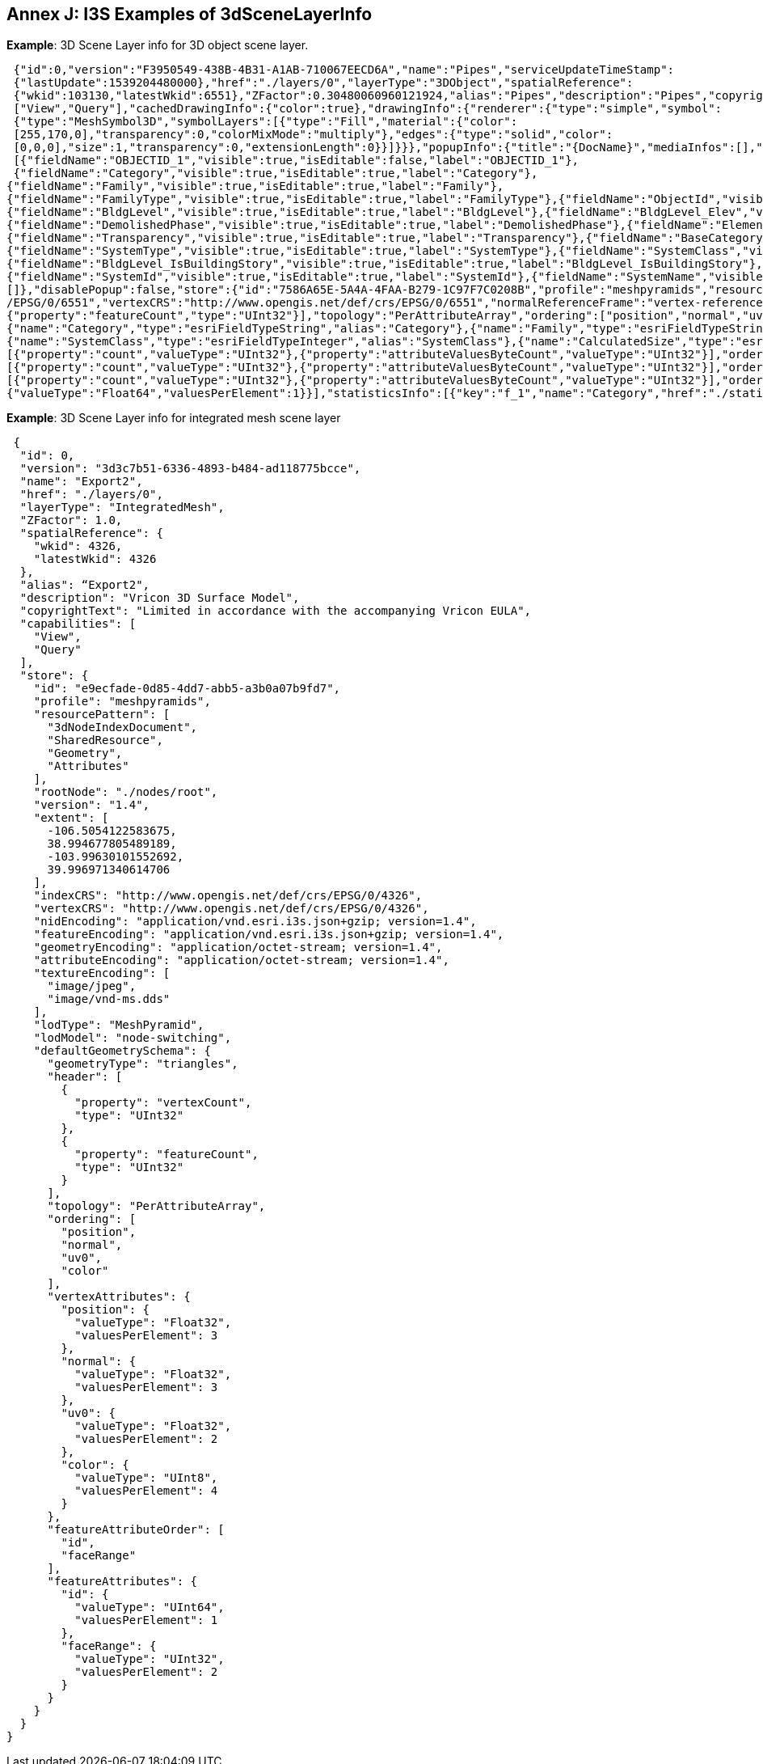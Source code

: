 [annex-j]
:appendix-caption: Annex J

== Annex J: I3S Examples of 3dSceneLayerInfo

*Example*: 3D Scene Layer info for 3D object scene layer.

```json

 {"id":0,"version":"F3950549-438B-4B31-A1AB-710067EECD6A","name":"Pipes","serviceUpdateTimeStamp":
 {"lastUpdate":1539204480000},"href":"./layers/0","layerType":"3DObject","spatialReference":
 {"wkid":103130,"latestWkid":6551},"ZFactor":0.30480060960121924,"alias":"Pipes","description":"Pipes","copyrightText":"","capabilities":
 ["View","Query"],"cachedDrawingInfo":{"color":true},"drawingInfo":{"renderer":{"type":"simple","symbol":
 {"type":"MeshSymbol3D","symbolLayers":[{"type":"Fill","material":{"color":
 [255,170,0],"transparency":0,"colorMixMode":"multiply"},"edges":{"type":"solid","color":
 [0,0,0],"size":1,"transparency":0,"extensionLength":0}}]}}},"popupInfo":{"title":"{DocName}","mediaInfos":[],"fieldInfos":
 [{"fieldName":"OBJECTID_1","visible":true,"isEditable":false,"label":"OBJECTID_1"},
 {"fieldName":"Category","visible":true,"isEditable":true,"label":"Category"},
{"fieldName":"Family","visible":true,"isEditable":true,"label":"Family"},
{"fieldName":"FamilyType","visible":true,"isEditable":true,"label":"FamilyType"},{"fieldName":"ObjectId","visible":true,"isEditable":true,"label":"ObjectId"},
{"fieldName":"BldgLevel","visible":true,"isEditable":true,"label":"BldgLevel"},{"fieldName":"BldgLevel_Elev","visible":true,"isEditable":true,"label":"BldgLevel_Elev"},{"fieldName":"BldgLevel_IsBuildingStory","visible":true,"isEditable":true,"label":"BldgLevel_IsBuildingStory"},{"fieldName":"BldgLevel_RoomOffset","visible":true,"isEditable":true,"label":"BldgLevel_RoomOffset"},{"fieldName":"CreatedPhase","visible":true,"isEditable":true,"label":"CreatedPhase"},
{"fieldName":"DemolishedPhase","visible":true,"isEditable":true,"label":"DemolishedPhase"},{"fieldName":"ElementType","visible":true,"isEditable":true,"label":"ElementType"},{"fieldName":"Discipline","visible":true,"isEditable":true,"label":"Discipline"},{"fieldName":"Function","visible":true,"isEditable":true,"label":"Function"},{"fieldName":"DocPath","visible":true,"isEditable":true,"label":"DocPath"},{"fieldName":"DocVer","visible":true,"isEditable":true,"label":"DocVer"},{"fieldName":"DocUpdate","visible":true,"isEditable":true,"label":"DocUpdate"},
{"fieldName":"Transparency","visible":true,"isEditable":true,"label":"Transparency"},{"fieldName":"BaseCategory","visible":true,"isEditable":true,"label":"BaseCategory"},{"fieldName":"AssemblyCode","visible":true,"isEditable":true,"label":"AssemblyCode"},{"fieldName":"AssemblyDesc","visible":true,"isEditable":true,"label":"AssemblyDesc"},{"fieldName":"OmniClass","visible":true,"isEditable":true,"label":"OmniClass"},{"fieldName":"OmniClassDescription","visible":true,"isEditable":true,"label":"OmniClassDescription"},{"fieldName":"Mark","visible":true,"isEditable":true,"label":"Mark"},{"fieldName":"Typ_Mark","visible":true,"isEditable":true,"label":"Typ_Mark"},{"fieldName":"DocName","visible":true,"isEditable":true,"label":"DocName"},{"fieldName":"WidthDiameter","visible":true,"isEditable":true,"label":"WidthDiameter"},{"fieldName":"SystemId","visible":true,"isEditable":true,"label":"SystemId"},{"fieldName":"SystemName","visible":true,"isEditable":true,"label":"SystemName"},
{"fieldName":"SystemType","visible":true,"isEditable":true,"label":"SystemType"},{"fieldName":"SystemClass","visible":true,"isEditable":true,"label":"SystemClass"},{"fieldName":"CalculatedSize","visible":true,"isEditable":true,"label":"CalculatedSize"},{"fieldName":"Comments","visible":true,"isEditable":true,"label":"Comments"},{"fieldName":"Flow","visible":true,"isEditable":true,"label":"Flow"}],"popupElements":[{"fieldInfos":[{"fieldName":"OBJECTID_1","visible":true,"isEditable":false,"label":"OBJECTID_1"},{"fieldName":"Category","visible":true,"isEditable":true,"label":"Category"},{"fieldName":"Family","visible":true,"isEditable":true,"label":"Family"},{"fieldName":"FamilyType","visible":true,"isEditable":true,"label":"FamilyType"},{"fieldName":"ObjectId","visible":true,"isEditable":true,"label":"ObjectId"},{"fieldName":"BldgLevel","visible":true,"isEditable":true,"label":"BldgLevel"},{"fieldName":"BldgLevel_Elev","visible":true,"isEditable":true,"label":"BldgLevel_Elev"},
{"fieldName":"BldgLevel_IsBuildingStory","visible":true,"isEditable":true,"label":"BldgLevel_IsBuildingStory"},{"fieldName":"BldgLevel_RoomOffset","visible":true,"isEditable":true,"label":"BldgLevel_RoomOffset"},{"fieldName":"CreatedPhase","visible":true,"isEditable":true,"label":"CreatedPhase"},{"fieldName":"DemolishedPhase","visible":true,"isEditable":true,"label":"DemolishedPhase"},{"fieldName":"ElementType","visible":true,"isEditable":true,"label":"ElementType"},{"fieldName":"Discipline","visible":true,"isEditable":true,"label":"Discipline"},{"fieldName":"Function","visible":true,"isEditable":true,"label":"Function"},{"fieldName":"DocPath","visible":true,"isEditable":true,"label":"DocPath"},{"fieldName":"DocVer","visible":true,"isEditable":true,"label":"DocVer"},{"fieldName":"DocUpdate","visible":true,"isEditable":true,"label":"DocUpdate"},{"fieldName":"Transparency","visible":true,"isEditable":true,"label":"Transparency"},{"fieldName":"BaseCategory","visible":true,"isEditable":true,"label":"BaseCategory"},{"fieldName":"AssemblyCode","visible":true,"isEditable":true,"label":"AssemblyCode"},{"fieldName":"AssemblyDesc","visible":true,"isEditable":true,"label":"AssemblyDesc"},{"fieldName":"OmniClass","visible":true,"isEditable":true,"label":"OmniClass"},{"fieldName":"OmniClassDescription","visible":true,"isEditable":true,"label":"OmniClassDescription"},{"fieldName":"Mark","visible":true,"isEditable":true,"label":"Mark"},{"fieldName":"Typ_Mark","visible":true,"isEditable":true,"label":"Typ_Mark"},{"fieldName":"DocName","visible":true,"isEditable":true,"label":"DocName"},{"fieldName":"WidthDiameter","visible":true,"isEditable":true,"label":"WidthDiameter"},
{"fieldName":"SystemId","visible":true,"isEditable":true,"label":"SystemId"},{"fieldName":"SystemName","visible":true,"isEditable":true,"label":"SystemName"},{"fieldName":"SystemType","visible":true,"isEditable":true,"label":"SystemType"},{"fieldName":"SystemClass","visible":true,"isEditable":true,"label":"SystemClass"},{"fieldName":"CalculatedSize","visible":true,"isEditable":true,"label":"CalculatedSize"},{"fieldName":"Comments","visible":true,"isEditable":true,"label":"Comments"},{"fieldName":"Flow","visible":true,"isEditable":true,"label":"Flow"}],"type":"fields"}],"expressionInfos":
[]},"disablePopup":false,"store":{"id":"7586A65E-5A4A-4FAA-B279-1C97F7C0208B","profile":"meshpyramids","resourcePattern":["3dNodeIndexDocument","Attributes","SharedResource","Geometry"],"rootNode":"./nodes/root","version":"1.6","extent":[1816831.76067100465,731679.422988593578,1816950.00551325083,731840.359674587846],"indexCRS":"http://www.opengis.net/def/crs
/EPSG/0/6551","vertexCRS":"http://www.opengis.net/def/crs/EPSG/0/6551","normalReferenceFrame":"vertex-reference-frame","nidEncoding":"application/vnd.esri.i3s.json+gzip; version=1.6","featureEncoding":"application/vnd.esri.i3s.json+gzip; version=1.6","geometryEncoding":"application/octet-stream; version=1.6","attributeEncoding":"application/octet-stream; version=1.6","lodType":"MeshPyramid","lodModel":"node-switching","defaultGeometrySchema":{"geometryType":"triangles","header":[{"property":"vertexCount","type":"UInt32"},
{"property":"featureCount","type":"UInt32"}],"topology":"PerAttributeArray","ordering":["position","normal","uv0","color"],"vertexAttributes":{"position":{"valueType":"Float32","valuesPerElement":3},"normal":{"valueType":"Float32","valuesPerElement":3},"uv0":{"valueType":"Float32","valuesPerElement":2},"color":{"valueType":"UInt8","valuesPerElement":4}},"featureAttributeOrder":["id","faceRange"],"featureAttributes":{"id":{"valueType":"UInt64","valuesPerElement":1},"faceRange":{"valueType":"UInt32","valuesPerElement":2}}},"textureEncoding":["image/jpeg","image/vnd-ms.dds"]},"fields":[{"name":"OBJECTID_1","type":"esriFieldTypeOID","alias":"OBJECTID_1"},
{"name":"Category","type":"esriFieldTypeString","alias":"Category"},{"name":"Family","type":"esriFieldTypeString","alias":"Family"},{"name":"FamilyType","type":"esriFieldTypeString","alias":"FamilyType"},{"name":"ObjectId","type":"esriFieldTypeString","alias":"ObjectId"},{"name":"BldgLevel","type":"esriFieldTypeInteger","alias":"BldgLevel"},{"name":"BldgLevel_Elev","type":"esriFieldTypeDouble","alias":"BldgLevel_Elev"},{"name":"BldgLevel_IsBuildingStory","type":"esriFieldTypeSmallInteger","alias":"BldgLevel_IsBuildingStory"},{"name":"BldgLevel_RoomOffset","type":"esriFieldTypeDouble","alias":"BldgLevel_RoomOffset"},{"name":"CreatedPhase","type":"esriFieldTypeInteger","alias":"CreatedPhase"},{"name":"DemolishedPhase","type":"esriFieldTypeInteger","alias":"DemolishedPhase"},{"name":"ElementType","type":"esriFieldTypeString","alias":"ElementType"},{"name":"Discipline","type":"esriFieldTypeString","alias":"Discipline"},{"name":"Function","type":"esriFieldTypeInteger","alias":"Function"},{"name":"DocPath","type":"esriFieldTypeString","alias":"DocPath"},{"name":"DocVer","type":"esriFieldTypeString","alias":"DocVer"},{"name":"DocUpdate","type":"esriFieldTypeDate","alias":"DocUpdate"},{"name":"Transparency","type":"esriFieldTypeDouble","alias":"Transparency"},{"name":"BaseCategory","type":"esriFieldTypeString","alias":"BaseCategory"},{"name":"AssemblyCode","type":"esriFieldTypeString","alias":"AssemblyCode"},{"name":"AssemblyDesc","type":"esriFieldTypeString","alias":"AssemblyDesc"},{"name":"OmniClass","type":"esriFieldTypeString","alias":"OmniClass"},{"name":"OmniClassDescription","type":"esriFieldTypeString","alias":"OmniClassDescription"},{"name":"Mark","type":"esriFieldTypeString","alias":"Mark"},{"name":"Typ_Mark","type":"esriFieldTypeString","alias":"Typ_Mark"},{"name":"DocName","type":"esriFieldTypeString","alias":"DocName"},{"name":"WidthDiameter","type":"esriFieldTypeDouble","alias":"WidthDiameter"},{"name":"SystemId","type":"esriFieldTypeString","alias":"SystemId"},{"name":"SystemName","type":"esriFieldTypeString","alias":"SystemName"},{"name":"SystemType","type":"esriFieldTypeString","alias":"SystemType"},
{"name":"SystemClass","type":"esriFieldTypeInteger","alias":"SystemClass"},{"name":"CalculatedSize","type":"esriFieldTypeString","alias":"CalculatedSize"},{"name":"Comments","type":"esriFieldTypeString","alias":"Comments"},{"name":"Flow","type":"esriFieldTypeDouble","alias":"Flow"}],"attributeStorageInfo":[{"key":"f_0","name":"OBJECTID_1","header":[{"property":"count","valueType":"UInt32"}],"ordering":["ObjectIds"],"objectIds":{"valueType":"UInt32","valuesPerElement":1}},{"key":"f_1","name":"Category","header":[{"property":"count","valueType":"UInt32"},{"property":"attributeValuesByteCount","valueType":"UInt32"}],"ordering":["attributeByteCounts","attributeValues"],"attributeByteCounts":{"valueType":"UInt32","valuesPerElement":1},"attributeValues":{"valueType":"String","encoding":"UTF-8","valuesPerElement":1}},{"key":"f_2","name":"Family","header":[{"property":"count","valueType":"UInt32"},{"property":"attributeValuesByteCount","valueType":"UInt32"}],"ordering":["attributeByteCounts","attributeValues"],"attributeByteCounts":{"valueType":"UInt32","valuesPerElement":1},"attributeValues":{"valueType":"String","encoding":"UTF-8","valuesPerElement":1}},{"key":"f_3","name":"FamilyType","header":
[{"property":"count","valueType":"UInt32"},{"property":"attributeValuesByteCount","valueType":"UInt32"}],"ordering":["attributeByteCounts","attributeValues"],"attributeByteCounts":{"valueType":"UInt32","valuesPerElement":1},"attributeValues":{"valueType":"String","encoding":"UTF-8","valuesPerElement":1}},{"key":"f_4","name":"ObjectId","header":[{"property":"count","valueType":"UInt32"},{"property":"attributeValuesByteCount","valueType":"UInt32"}],"ordering":["attributeByteCounts","attributeValues"],"attributeByteCounts":{"valueType":"UInt32","valuesPerElement":1},"attributeValues":{"valueType":"String","encoding":"UTF-8","valuesPerElement":1}},{"key":"f_5","name":"BldgLevel","header":[{"property":"count","valueType":"UInt32"}],"ordering":["attributeValues"],"attributeValues":{"valueType":"Int32","valuesPerElement":1}},{"key":"f_6","name":"BldgLevel_Elev","header":[{"property":"count","valueType":"UInt32"}],"ordering":["attributeValues"],"attributeValues":{"valueType":"Float64","valuesPerElement":1}},{"key":"f_7","name":"BldgLevel_IsBuildingStory","header":[{"property":"count","valueType":"UInt32"}],"ordering":["attributeValues"],"attributeValues":{"valueType":"Int16","valuesPerElement":1}},{"key":"f_8","name":"BldgLevel_RoomOffset","header":[{"property":"count","valueType":"UInt32"}],"ordering":["attributeValues"],"attributeValues":{"valueType":"Float64","valuesPerElement":1}},{"key":"f_9","name":"CreatedPhase","header":[{"property":"count","valueType":"UInt32"}],"ordering":["attributeValues"],"attributeValues":{"valueType":"Int32","valuesPerElement":1}},{"key":"f_10","name":"DemolishedPhase","header":[{"property":"count","valueType":"UInt32"}],"ordering":["attributeValues"],"attributeValues":{"valueType":"Int32","valuesPerElement":1}},{"key":"f_11","name":"ElementType","header":[{"property":"count","valueType":"UInt32"},{"property":"attributeValuesByteCount","valueType":"UInt32"}],"ordering":["attributeByteCounts","attributeValues"],"attributeByteCounts":{"valueType":"UInt32","valuesPerElement":1},"attributeValues":{"valueType":"String","encoding":"UTF-8","valuesPerElement":1}},{"key":"f_12","name":"Discipline","header":
[{"property":"count","valueType":"UInt32"},{"property":"attributeValuesByteCount","valueType":"UInt32"}],"ordering":["attributeByteCounts","attributeValues"],"attributeByteCounts":{"valueType":"UInt32","valuesPerElement":1},"attributeValues":{"valueType":"String","encoding":"UTF-8","valuesPerElement":1}},{"key":"f_13","name":"Function","header":[{"property":"count","valueType":"UInt32"}],"ordering":["attributeValues"],"attributeValues":{"valueType":"Int32","valuesPerElement":1}},{"key":"f_14","name":"DocPath","header":[{"property":"count","valueType":"UInt32"},{"property":"attributeValuesByteCount","valueType":"UInt32"}],"ordering":["attributeByteCounts","attributeValues"],"attributeByteCounts":{"valueType":"UInt32","valuesPerElement":1},"attributeValues":{"valueType":"String","encoding":"UTF-8","valuesPerElement":1}},{"key":"f_15","name":"DocVer","header":[{"property":"count","valueType":"UInt32"},{"property":"attributeValuesByteCount","valueType":"UInt32"}],"ordering":["attributeByteCounts","attributeValues"],"attributeByteCounts":{"valueType":"UInt32","valuesPerElement":1},"attributeValues":{"valueType":"String","encoding":"UTF-8","valuesPerElement":1}},{"key":"f_16","name":"DocUpdate","header":[{"property":"count","valueType":"UInt32"},{"property":"attributeValuesByteCount","valueType":"UInt32"}],"ordering":["attributeByteCounts","attributeValues"],"attributeByteCounts":{"valueType":"UInt32","valuesPerElement":1},"attributeValues":{"valueType":"String","encoding":"UTF-8","valuesPerElement":1}},{"key":"f_17","name":"Transparency","header":[{"property":"count","valueType":"UInt32"}],"ordering":["attributeValues"],"attributeValues":{"valueType":"Float64","valuesPerElement":1}},{"key":"f_18","name":"BaseCategory","header":[{"property":"count","valueType":"UInt32"},{"property":"attributeValuesByteCount","valueType":"UInt32"}],"ordering":["attributeByteCounts","attributeValues"],"attributeByteCounts":{"valueType":"UInt32","valuesPerElement":1},"attributeValues":{"valueType":"String","encoding":"UTF-8","valuesPerElement":1}},{"key":"f_19","name":"AssemblyCode","header":[{"property":"count","valueType":"UInt32"},{"property":"attributeValuesByteCount","valueType":"UInt32"}],"ordering":["attributeByteCounts","attributeValues"],"attributeByteCounts":{"valueType":"UInt32","valuesPerElement":1},"attributeValues":{"valueType":"String","encoding":"UTF-8","valuesPerElement":1}},{"key":"f_20","name":"AssemblyDesc","header":[{"property":"count","valueType":"UInt32"},{"property":"attributeValuesByteCount","valueType":"UInt32"}],"ordering":["attributeByteCounts","attributeValues"],"attributeByteCounts":{"valueType":"UInt32","valuesPerElement":1},"attributeValues":{"valueType":"String","encoding":"UTF-8","valuesPerElement":1}},{"key":"f_21","name":"OmniClass","header":[{"property":"count","valueType":"UInt32"},{"property":"attributeValuesByteCount","valueType":"UInt32"}],"ordering":["attributeByteCounts","attributeValues"],"attributeByteCounts":{"valueType":"UInt32","valuesPerElement":1},"attributeValues":{"valueType":"String","encoding":"UTF-8","valuesPerElement":1}},{"key":"f_22","name":"OmniClassDescription","header":
[{"property":"count","valueType":"UInt32"},{"property":"attributeValuesByteCount","valueType":"UInt32"}],"ordering":["attributeByteCounts","attributeValues"],"attributeByteCounts":{"valueType":"UInt32","valuesPerElement":1},"attributeValues":{"valueType":"String","encoding":"UTF-8","valuesPerElement":1}},{"key":"f_23","name":"Mark","header":[{"property":"count","valueType":"UInt32"},{"property":"attributeValuesByteCount","valueType":"UInt32"}],"ordering":["attributeByteCounts","attributeValues"],"attributeByteCounts":{"valueType":"UInt32","valuesPerElement":1},"attributeValues":{"valueType":"String","encoding":"UTF-8","valuesPerElement":1}},{"key":"f_24","name":"Typ_Mark","header":[{"property":"count","valueType":"UInt32"},{"property":"attributeValuesByteCount","valueType":"UInt32"}],"ordering":["attributeByteCounts","attributeValues"],"attributeByteCounts":{"valueType":"UInt32","valuesPerElement":1},"attributeValues":{"valueType":"String","encoding":"UTF-8","valuesPerElement":1}},{"key":"f_25","name":"DocName","header":[{"property":"count","valueType":"UInt32"},{"property":"attributeValuesByteCount","valueType":"UInt32"}],"ordering":["attributeByteCounts","attributeValues"],"attributeByteCounts":{"valueType":"UInt32","valuesPerElement":1},"attributeValues":{"valueType":"String","encoding":"UTF-8","valuesPerElement":1}},{"key":"f_26","name":"WidthDiameter","header":[{"property":"count","valueType":"UInt32"}],"ordering":["attributeValues"],"attributeValues":{"valueType":"Float64","valuesPerElement":1}},{"key":"f_27","name":"SystemId","header":[{"property":"count","valueType":"UInt32"},{"property":"attributeValuesByteCount","valueType":"UInt32"}],"ordering":["attributeByteCounts","attributeValues"],"attributeByteCounts":{"valueType":"UInt32","valuesPerElement":1},"attributeValues":{"valueType":"String","encoding":"UTF-8","valuesPerElement":1}},{"key":"f_28","name":"SystemName","header":[{"property":"count","valueType":"UInt32"},{"property":"attributeValuesByteCount","valueType":"UInt32"}],"ordering":["attributeByteCounts","attributeValues"],"attributeByteCounts":{"valueType":"UInt32","valuesPerElement":1},"attributeValues":{"valueType":"String","encoding":"UTF-8","valuesPerElement":1}},{"key":"f_29","name":"SystemType","header":[{"property":"count","valueType":"UInt32"},{"property":"attributeValuesByteCount","valueType":"UInt32"}],"ordering":["attributeByteCounts","attributeValues"],"attributeByteCounts":{"valueType":"UInt32","valuesPerElement":1},"attributeValues":{"valueType":"String","encoding":"UTF-8","valuesPerElement":1}},{"key":"f_30","name":"SystemClass","header":[{"property":"count","valueType":"UInt32"}],"ordering":["attributeValues"],"attributeValues":{"valueType":"Int32","valuesPerElement":1}},{"key":"f_31","name":"CalculatedSize","header":[{"property":"count","valueType":"UInt32"},{"property":"attributeValuesByteCount","valueType":"UInt32"}],"ordering":["attributeByteCounts","attributeValues"],"attributeByteCounts":{"valueType":"UInt32","valuesPerElement":1},"attributeValues":{"valueType":"String","encoding":"UTF-8","valuesPerElement":1}},{"key":"f_32","name":"Comments","header":[{"property":"count","valueType":"UInt32"},{"property":"attributeValuesByteCount","valueType":"UInt32"}],"ordering":["attributeByteCounts","attributeValues"],"attributeByteCounts":{"valueType":"UInt32","valuesPerElement":1},"attributeValues":{"valueType":"String","encoding":"UTF-8","valuesPerElement":1}},{"key":"f_33","name":"Flow","header":[{"property":"count","valueType":"UInt32"}],"ordering":["attributeValues"],"attributeValues":
{"valueType":"Float64","valuesPerElement":1}}],"statisticsInfo":[{"key":"f_1","name":"Category","href":"./statistics/f_1"},{"key":"f_2","name":"Family","href":"./statistics/f_2"},{"key":"f_3","name":"FamilyType","href":"./statistics/f_3"},{"key":"f_4","name":"ObjectId","href":"./statistics/f_4"},{"key":"f_5","name":"BldgLevel","href":"./statistics/f_5"},{"key":"f_6","name":"BldgLevel_Elev","href":"./statistics/f_6"},{"key":"f_7","name":"BldgLevel_IsBuildingStory","href":"./statistics/f_7"},{"key":"f_8","name":"BldgLevel_RoomOffset","href":"./statistics/f_8"},{"key":"f_9","name":"CreatedPhase","href":"./statistics/f_9"},{"key":"f_10","name":"DemolishedPhase","href":"./statistics/f_10"},{"key":"f_11","name":"ElementType","href":"./statistics/f_11"},{"key":"f_12","name":"Discipline","href":"./statistics/f_12"},{"key":"f_13","name":"Function","href":"./statistics/f_13"},{"key":"f_14","name":"DocPath","href":"./statistics/f_14"},{"key":"f_15","name":"DocVer","href":"./statistics/f_15"},{"key":"f_16","name":"DocUpdate","href":"./statistics/f_16"},{"key":"f_17","name":"Transparency","href":"./statistics/f_17"},{"key":"f_18","name":"BaseCategory","href":"./statistics/f_18"},{"key":"f_19","name":"AssemblyCode","href":"./statistics/f_19"},{"key":"f_20","name":"AssemblyDesc","href":"./statistics/f_20"},{"key":"f_21","name":"OmniClass","href":"./statistics/f_21"},{"key":"f_22","name":"OmniClassDescription","href":"./statistics/f_22"},{"key":"f_23","name":"Mark","href":"./statistics/f_23"},{"key":"f_24","name":"Typ_Mark","href":"./statistics/f_24"},{"key":"f_25","name":"DocName","href":"./statistics/f_25"},{"key":"f_26","name":"WidthDiameter","href":"./statistics/f_26"},{"key":"f_27","name":"SystemId","href":"./statistics/f_27"},{"key":"f_28","name":"SystemName","href":"./statistics/f_28"},{"key":"f_29","name":"SystemType","href":"./statistics/f_29"},{"key":"f_30","name":"SystemClass","href":"./statistics/f_30"},{"key":"f_31","name":"CalculatedSize","href":"./statistics/f_31"},{"key":"f_32","name":"Comments","href":"./statistics/f_32"},{"key":"f_33","name":"Flow","href":"./statistics/f_33"}]} 
```

*Example*: 3D Scene Layer info for integrated mesh scene layer

```
 {
  "id": 0,
  "version": "3d3c7b51-6336-4893-b484-ad118775bcce",
  "name": "Export2",
  "href": "./layers/0",
  "layerType": "IntegratedMesh",
  "ZFactor": 1.0,
  "spatialReference": {
    "wkid": 4326,
    "latestWkid": 4326
  },
  "alias": “Export2",
  "description": "Vricon 3D Surface Model",
  "copyrightText": "Limited in accordance with the accompanying Vricon EULA",
  "capabilities": [
    "View",
    "Query"
  ],
  "store": {
    "id": "e9ecfade-0d85-4dd7-abb5-a3b0a07b9fd7",
    "profile": "meshpyramids",
    "resourcePattern": [
      "3dNodeIndexDocument",
      "SharedResource",
      "Geometry",
      "Attributes"
    ],
    "rootNode": "./nodes/root",
    "version": "1.4",
    "extent": [
      -106.5054122583675,
      38.994677805489189,
      -103.99630101552692,
      39.996971340614706
    ],
    "indexCRS": "http://www.opengis.net/def/crs/EPSG/0/4326",
    "vertexCRS": "http://www.opengis.net/def/crs/EPSG/0/4326",
    "nidEncoding": "application/vnd.esri.i3s.json+gzip; version=1.4",
    "featureEncoding": "application/vnd.esri.i3s.json+gzip; version=1.4",
    "geometryEncoding": "application/octet-stream; version=1.4",
    "attributeEncoding": "application/octet-stream; version=1.4",
    "textureEncoding": [
      "image/jpeg",
      "image/vnd-ms.dds"
    ],
    "lodType": "MeshPyramid",
    "lodModel": "node-switching",
    "defaultGeometrySchema": {
      "geometryType": "triangles",
      "header": [
        {
          "property": "vertexCount",
          "type": "UInt32"
        },
        {
          "property": "featureCount",
          "type": "UInt32"
        }
      ],
      "topology": "PerAttributeArray",
      "ordering": [
        "position",
        "normal",
        "uv0",
        "color"
      ],
      "vertexAttributes": {
        "position": {
          "valueType": "Float32",
          "valuesPerElement": 3
        },
        "normal": {
          "valueType": "Float32",
          "valuesPerElement": 3
        },
        "uv0": {
          "valueType": "Float32",
          "valuesPerElement": 2
        },
        "color": {
          "valueType": "UInt8",
          "valuesPerElement": 4
        }
      },
      "featureAttributeOrder": [
        "id",
        "faceRange"
      ],
      "featureAttributes": {
        "id": {
          "valueType": "UInt64",
          "valuesPerElement": 1
        },
        "faceRange": {
          "valueType": "UInt32",
          "valuesPerElement": 2
        }
      }
    }
  }
} 
```
